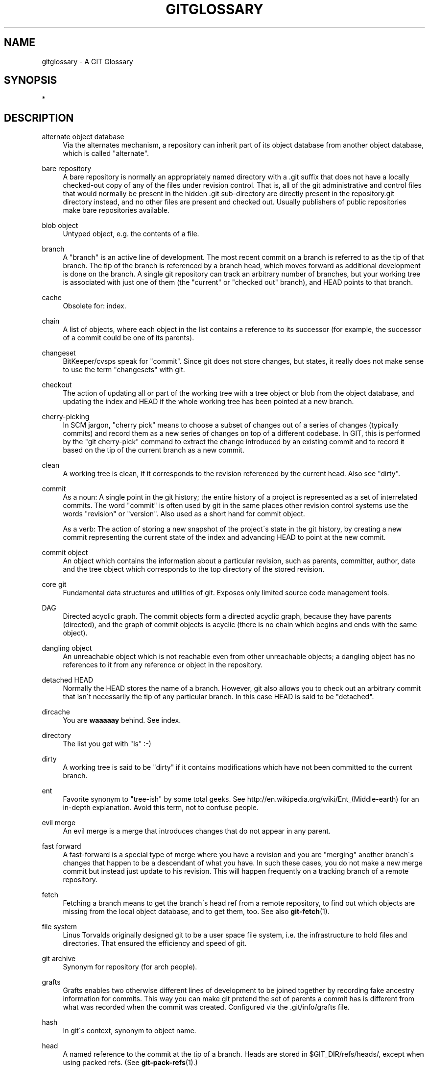 .\"     Title: gitglossary
.\"    Author: 
.\" Generator: DocBook XSL Stylesheets v1.73.2 <http://docbook.sf.net/>
.\"      Date: 10/31/2008
.\"    Manual: Git Manual
.\"    Source: Git 1.6.0.2.287.g3791f
.\"
.TH "GITGLOSSARY" "7" "10/31/2008" "Git 1\.6\.0\.2\.287\.g3791f" "Git Manual"
.\" disable hyphenation
.nh
.\" disable justification (adjust text to left margin only)
.ad l
.SH "NAME"
gitglossary - A GIT Glossary
.SH "SYNOPSIS"
*
.SH "DESCRIPTION"
.PP
alternate object database
.RS 4
Via the alternates mechanism, a repository can inherit part of its object database from another object database, which is called "alternate"\.
.RE
.PP
bare repository
.RS 4
A bare repository is normally an appropriately named directory with a \.git suffix that does not have a locally checked\-out copy of any of the files under revision control\. That is, all of the git administrative and control files that would normally be present in the hidden \.git sub\-directory are directly present in the repository\.git directory instead, and no other files are present and checked out\. Usually publishers of public repositories make bare repositories available\.
.RE
.PP
blob object
.RS 4
Untyped object, e\.g\. the contents of a file\.
.RE
.PP
branch
.RS 4
A "branch" is an active line of development\. The most recent commit on a branch is referred to as the tip of that branch\. The tip of the branch is referenced by a branch head, which moves forward as additional development is done on the branch\. A single git repository can track an arbitrary number of branches, but your working tree is associated with just one of them (the "current" or "checked out" branch), and HEAD points to that branch\.
.RE
.PP
cache
.RS 4
Obsolete for: index\.
.RE
.PP
chain
.RS 4
A list of objects, where each object in the list contains a reference to its successor (for example, the successor of a commit could be one of its parents)\.
.RE
.PP
changeset
.RS 4
BitKeeper/cvsps speak for "commit"\. Since git does not store changes, but states, it really does not make sense to use the term "changesets" with git\.
.RE
.PP
checkout
.RS 4
The action of updating all or part of the working tree with a tree object or blob from the object database, and updating the index and HEAD if the whole working tree has been pointed at a new branch\.
.RE
.PP
cherry\-picking
.RS 4
In SCM jargon, "cherry pick" means to choose a subset of changes out of a series of changes (typically commits) and record them as a new series of changes on top of a different codebase\. In GIT, this is performed by the "git cherry\-pick" command to extract the change introduced by an existing commit and to record it based on the tip of the current branch as a new commit\.
.RE
.PP
clean
.RS 4
A working tree is clean, if it corresponds to the revision referenced by the current head\. Also see "dirty"\.
.RE
.PP
commit
.RS 4
As a noun: A single point in the git history; the entire history of a project is represented as a set of interrelated commits\. The word "commit" is often used by git in the same places other revision control systems use the words "revision" or "version"\. Also used as a short hand for commit object\.

As a verb: The action of storing a new snapshot of the project\'s state in the git history, by creating a new commit representing the current state of the index and advancing HEAD to point at the new commit\.
.RE
.PP
commit object
.RS 4
An object which contains the information about a particular revision, such as parents, committer, author, date and the tree object which corresponds to the top directory of the stored revision\.
.RE
.PP
core git
.RS 4
Fundamental data structures and utilities of git\. Exposes only limited source code management tools\.
.RE
.PP
DAG
.RS 4
Directed acyclic graph\. The commit objects form a directed acyclic graph, because they have parents (directed), and the graph of commit objects is acyclic (there is no chain which begins and ends with the same object)\.
.RE
.PP
dangling object
.RS 4
An unreachable object which is not reachable even from other unreachable objects; a dangling object has no references to it from any reference or object in the repository\.
.RE
.PP
detached HEAD
.RS 4
Normally the HEAD stores the name of a branch\. However, git also allows you to check out an arbitrary commit that isn\'t necessarily the tip of any particular branch\. In this case HEAD is said to be "detached"\.
.RE
.PP
dircache
.RS 4
You are \fBwaaaaay\fR behind\. See index\.
.RE
.PP
directory
.RS 4
The list you get with "ls" :\-)
.RE
.PP
dirty
.RS 4
A working tree is said to be "dirty" if it contains modifications which have not been committed to the current branch\.
.RE
.PP
ent
.RS 4
Favorite synonym to "tree\-ish" by some total geeks\. See http://en\.wikipedia\.org/wiki/Ent_(Middle\-earth) for an in\-depth explanation\. Avoid this term, not to confuse people\.
.RE
.PP
evil merge
.RS 4
An evil merge is a merge that introduces changes that do not appear in any parent\.
.RE
.PP
fast forward
.RS 4
A fast\-forward is a special type of merge where you have a revision and you are "merging" another branch\'s changes that happen to be a descendant of what you have\. In such these cases, you do not make a new merge commit but instead just update to his revision\. This will happen frequently on a tracking branch of a remote repository\.
.RE
.PP
fetch
.RS 4
Fetching a branch means to get the branch\'s head ref from a remote repository, to find out which objects are missing from the local object database, and to get them, too\. See also \fBgit-fetch\fR(1)\.
.RE
.PP
file system
.RS 4
Linus Torvalds originally designed git to be a user space file system, i\.e\. the infrastructure to hold files and directories\. That ensured the efficiency and speed of git\.
.RE
.PP
git archive
.RS 4
Synonym for repository (for arch people)\.
.RE
.PP
grafts
.RS 4
Grafts enables two otherwise different lines of development to be joined together by recording fake ancestry information for commits\. This way you can make git pretend the set of parents a commit has is different from what was recorded when the commit was created\. Configured via the \.git/info/grafts file\.
.RE
.PP
hash
.RS 4
In git\'s context, synonym to object name\.
.RE
.PP
head
.RS 4
A named reference to the commit at the tip of a branch\. Heads are stored in $GIT_DIR/refs/heads/, except when using packed refs\. (See \fBgit-pack-refs\fR(1)\.)
.RE
.PP
HEAD
.RS 4
The current branch\. In more detail: Your working tree is normally derived from the state of the tree referred to by HEAD\. HEAD is a reference to one of the heads in your repository, except when using a detached HEAD, in which case it may reference an arbitrary commit\.
.RE
.PP
head ref
.RS 4
A synonym for head\.
.RE
.PP
hook
.RS 4
During the normal execution of several git commands, call\-outs are made to optional scripts that allow a developer to add functionality or checking\. Typically, the hooks allow for a command to be pre\-verified and potentially aborted, and allow for a post\-notification after the operation is done\. The hook scripts are found in the $GIT_DIR/hooks/ directory, and are enabled by simply making them executable\.
.RE
.PP
index
.RS 4
A collection of files with stat information, whose contents are stored as objects\. The index is a stored version of your working tree\. Truth be told, it can also contain a second, and even a third version of a working tree, which are used when merging\.
.RE
.PP
index entry
.RS 4
The information regarding a particular file, stored in the index\. An index entry can be unmerged, if a merge was started, but not yet finished (i\.e\. if the index contains multiple versions of that file)\.
.RE
.PP
master
.RS 4
The default development branch\. Whenever you create a git repository, a branch named "master" is created, and becomes the active branch\. In most cases, this contains the local development, though that is purely by convention and is not required\.
.RE
.PP
merge
.RS 4
As a verb: To bring the contents of another branch (possibly from an external repository) into the current branch\. In the case where the merged\-in branch is from a different repository, this is done by first fetching the remote branch and then merging the result into the current branch\. This combination of fetch and merge operations is called a pull\. Merging is performed by an automatic process that identifies changes made since the branches diverged, and then applies all those changes together\. In cases where changes conflict, manual intervention may be required to complete the merge\.

As a noun: unless it is a fast forward, a successful merge results in the creation of a new commit representing the result of the merge, and having as parents the tips of the merged branches\. This commit is referred to as a "merge commit", or sometimes just a "merge"\.
.RE
.PP
object
.RS 4
The unit of storage in git\. It is uniquely identified by the SHA1 of its contents\. Consequently, an object can not be changed\.
.RE
.PP
object database
.RS 4
Stores a set of "objects", and an individual object is identified by its object name\. The objects usually live in $GIT_DIR/objects/\.
.RE
.PP
object identifier
.RS 4
Synonym for object name\.
.RE
.PP
object name
.RS 4
The unique identifier of an object\. The hash of the object\'s contents using the Secure Hash Algorithm 1 and usually represented by the 40 character hexadecimal encoding of the hash of the object\.
.RE
.PP
object type
.RS 4
One of the identifiers "commit", "tree", "tag" or "blob" describing the type of an object\.
.RE
.PP
octopus
.RS 4
To merge more than two branches\. Also denotes an intelligent predator\.
.RE
.PP
origin
.RS 4
The default upstream repository\. Most projects have at least one upstream project which they track\. By default \fIorigin\fR is used for that purpose\. New upstream updates will be fetched into remote tracking branches named origin/name\-of\-upstream\-branch, which you can see using "git branch \-r"\.
.RE
.PP
pack
.RS 4
A set of objects which have been compressed into one file (to save space or to transmit them efficiently)\.
.RE
.PP
pack index
.RS 4
The list of identifiers, and other information, of the objects in a pack, to assist in efficiently accessing the contents of a pack\.
.RE
.PP
parent
.RS 4
A commit object contains a (possibly empty) list of the logical predecessor(s) in the line of development, i\.e\. its parents\.
.RE
.PP
pickaxe
.RS 4
The term pickaxe refers to an option to the diffcore routines that help select changes that add or delete a given text string\. With the \-\-pickaxe\-all option, it can be used to view the full changeset that introduced or removed, say, a particular line of text\. See \fBgit-diff\fR(1)\.
.RE
.PP
plumbing
.RS 4
Cute name for core git\.
.RE
.PP
porcelain
.RS 4
Cute name for programs and program suites depending on core git, presenting a high level access to core git\. Porcelains expose more of a SCM interface than the plumbing\.
.RE
.PP
pull
.RS 4
Pulling a branch means to fetch it and merge it\. See also \fBgit-pull\fR(1)\.
.RE
.PP
push
.RS 4
Pushing a branch means to get the branch\'s head ref from a remote repository, find out if it is a direct ancestor to the branch\'s local head ref, and in that case, putting all objects, which are reachable from the local head ref, and which are missing from the remote repository, into the remote object database, and updating the remote head ref\. If the remote head is not an ancestor to the local head, the push fails\.
.RE
.PP
reachable
.RS 4
All of the ancestors of a given commit are said to be "reachable" from that commit\. More generally, one object is reachable from another if we can reach the one from the other by a chain that follows tags to whatever they tag, commits to their parents or trees, and trees to the trees or blobs that they contain\.
.RE
.PP
rebase
.RS 4
To reapply a series of changes from a branch to a different base, and reset the head of that branch to the result\.
.RE
.PP
ref
.RS 4
A 40\-byte hex representation of a SHA1 or a name that denotes a particular object\. These may be stored in $GIT_DIR/refs/\.
.RE
.PP
reflog
.RS 4
A reflog shows the local "history" of a ref\. In other words, it can tell you what the 3rd last revision in _this_ repository was, and what was the current state in _this_ repository, yesterday 9:14pm\. See \fBgit-reflog\fR(1) for details\.
.RE
.PP
refspec
.RS 4
A "refspec" is used by fetch and push to describe the mapping between remote ref and local ref\. They are combined with a colon in the format <src>:<dst>, preceded by an optional plus sign, +\. For example: git fetch $URL refs/heads/master:refs/heads/origin means "grab the master branch head from the $URL and store it as my origin branch head"\. And git push $URL refs/heads/master:refs/heads/to\-upstream means "publish my master branch head as to\-upstream branch at $URL"\. See also \fBgit-push\fR(1)\.
.RE
.PP
repository
.RS 4
A collection of refs together with an object database containing all objects which are reachable from the refs, possibly accompanied by meta data from one or more porcelains\. A repository can share an object database with other repositories via alternates mechanism\.
.RE
.PP
resolve
.RS 4
The action of fixing up manually what a failed automatic merge left behind\.
.RE
.PP
revision
.RS 4
A particular state of files and directories which was stored in the object database\. It is referenced by a commit object\.
.RE
.PP
rewind
.RS 4
To throw away part of the development, i\.e\. to assign the head to an earlier revision\.
.RE
.PP
SCM
.RS 4
Source code management (tool)\.
.RE
.PP
SHA1
.RS 4
Synonym for object name\.
.RE
.PP
shallow repository
.RS 4
A shallow repository has an incomplete history some of whose commits have parents cauterized away (in other words, git is told to pretend that these commits do not have the parents, even though they are recorded in the commit object)\. This is sometimes useful when you are interested only in the recent history of a project even though the real history recorded in the upstream is much larger\. A shallow repository is created by giving the \-\-depth option to \fBgit-clone\fR(1), and its history can be later deepened with \fBgit-fetch\fR(1)\.
.RE
.PP
symref
.RS 4
Symbolic reference: instead of containing the SHA1 id itself, it is of the format \fIref: refs/some/thing\fR and when referenced, it recursively dereferences to this reference\. \fIHEAD\fR is a prime example of a symref\. Symbolic references are manipulated with the \fBgit-symbolic-ref\fR(1) command\.
.RE
.PP
tag
.RS 4
A ref pointing to a tag or commit object\. In contrast to a head, a tag is not changed by a commit\. Tags (not tag objects) are stored in $GIT_DIR/refs/tags/\. A git tag has nothing to do with a Lisp tag (which would be called an object type in git\'s context)\. A tag is most typically used to mark a particular point in the commit ancestry chain\.
.RE
.PP
tag object
.RS 4
An object containing a ref pointing to another object, which can contain a message just like a commit object\. It can also contain a (PGP) signature, in which case it is called a "signed tag object"\.
.RE
.PP
topic branch
.RS 4
A regular git branch that is used by a developer to identify a conceptual line of development\. Since branches are very easy and inexpensive, it is often desirable to have several small branches that each contain very well defined concepts or small incremental yet related changes\.
.RE
.PP
tracking branch
.RS 4
A regular git branch that is used to follow changes from another repository\. A tracking branch should not contain direct modifications or have local commits made to it\. A tracking branch can usually be identified as the right\-hand\-side ref in a Pull: refspec\.
.RE
.PP
tree
.RS 4
Either a working tree, or a tree object together with the dependent blob and tree objects (i\.e\. a stored representation of a working tree)\.
.RE
.PP
tree object
.RS 4
An object containing a list of file names and modes along with refs to the associated blob and/or tree objects\. A tree is equivalent to a directory\.
.RE
.PP
tree\-ish
.RS 4
A ref pointing to either a commit object, a tree object, or a tag object pointing to a tag or commit or tree object\.
.RE
.PP
unmerged index
.RS 4
An index which contains unmerged index entries\.
.RE
.PP
unreachable object
.RS 4
An object which is not reachable from a branch, tag, or any other reference\.
.RE
.PP
working tree
.RS 4
The tree of actual checked out files\. The working tree is normally equal to the HEAD plus any local changes that you have made but not yet committed\.
.RE
.SH "SEE ALSO"
\fBgittutorial\fR(7), \fBgittutorial-2\fR(7), \fBeveryday\fR(7), \fBgitcvs-migration\fR(7), \fIThe Git User\'s Manual\fR\&[1]
.SH "GIT"
Part of the \fBgit\fR(1) suite\.
.SH "NOTES"
.IP " 1." 4
The Git User's Manual
.RS 4
\%user-manual.html
.RE
